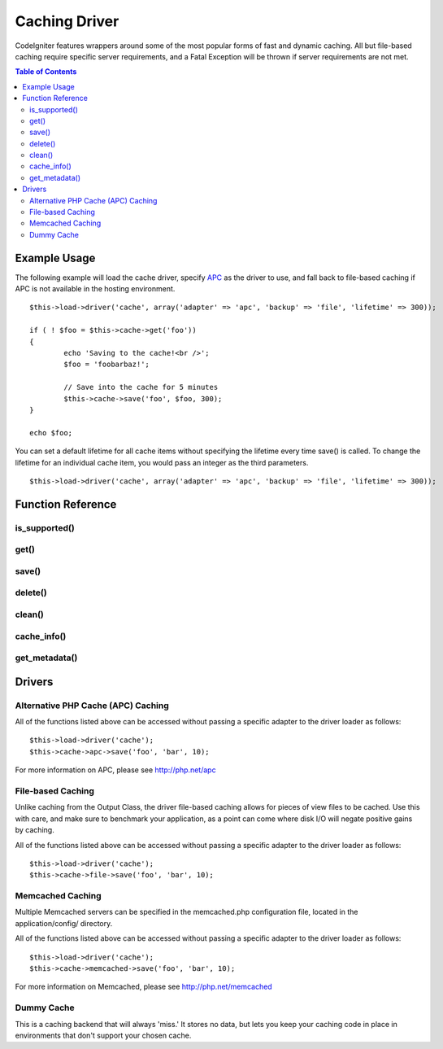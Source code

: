##############
Caching Driver
##############

CodeIgniter features wrappers around some of the most popular forms of
fast and dynamic caching. All but file-based caching require specific
server requirements, and a Fatal Exception will be thrown if server
requirements are not met.

.. contents:: Table of Contents

*************
Example Usage
*************

The following example will load the cache driver, specify `APC <#apc>`_
as the driver to use, and fall back to file-based caching if APC is not
available in the hosting environment.

::

	$this->load->driver('cache', array('adapter' => 'apc', 'backup' => 'file', 'lifetime' => 300));
	
	if ( ! $foo = $this->cache->get('foo'))
	{
		echo 'Saving to the cache!<br />';
		$foo = 'foobarbaz!';
		
		// Save into the cache for 5 minutes
		$this->cache->save('foo', $foo, 300);
	}
	
	echo $foo;

You can set a default lifetime for all cache items without specifying the
lifetime every time save() is called. To change the lifetime for an
individual cache item, you would pass an integer as the third parameters.

::

	$this->load->driver('cache', array('adapter' => 'apc', 'backup' => 'file', 'lifetime' => 300));


******************
Function Reference
******************

.. php:class:: CI_Cache

is_supported()
===============

	.. php:method:: is_supported ( $driver )

		This function is automatically called when accessing drivers via
		$this->cache->get(). However, if the individual drivers are used, make
		sure to call this function to ensure the driver is supported in the
		hosting environment.
		
		:param string $driver: the name of the caching driver
		:returns: TRUE if supported, FALSE if not
		:rtype: Boolean
		
		::
				
			if ($this->cache->apc->is_supported()
			{
				if ($data = $this->cache->apc->get('my_cache'))
				{
					// do things.
				}
			}


get()
=====

	.. php:method:: get ( $id )
	
		This function will attempt to fetch an item from the cache store. If the
		item does not exist, the function will return FALSE.

		:param string $id: name of cached item
		:returns: The item if it exists, FALSE if it does not
		:rtype: Mixed
		
		::

			$foo = $this->cache->get('my_cached_item');


save()
======

	.. php:method:: save ( $id , $data [, $ttl])
	
		This function will save an item to the cache store. If saving fails, the
		function will return FALSE.

		:param string $id: name of the cached item
		:param mixed $data: the data to save
		:param int $ttl: Time To Live, in seconds (default 60)
		:returns: TRUE on success, FALSE on failure
		:rtype: Boolean

		::

			$this->cache->save('cache_item_id', 'data_to_cache');
	
delete()
========

	.. php:method:: delete ( $id )
	
		This function will delete a specific item from the cache store. If item
		deletion fails, the function will return FALSE.

		:param string $id: name of cached item
		:returns: TRUE if deleted, FALSE if the deletion fails
		:rtype: Boolean
		
		::

			$this->cache->delete('cache_item_id');

clean()
=======

	.. php:method:: clean ( )
	
		This function will 'clean' the entire cache. If the deletion of the
		cache files fails, the function will return FALSE.

		:returns: TRUE if deleted, FALSE if the deletion fails
		:rtype: Boolean
		
		::

			$this->cache->clean();

cache_info()
=============

	.. php:method:: cache_info ( )

		This function will return information on the entire cache.

		:returns: information on the entire cache
		:rtype: Mixed
		
		::

			var_dump($this->cache->cache_info());
		
		.. note:: The information returned and the structure of the data is dependent
			on which adapter is being used.
	

get_metadata()
===============

	.. php:method:: get_metadata ( $id )
	
		This function will return detailed information on a specific item in the
		cache.
		
		:param string $id: name of cached item
		:returns: metadadta for the cached item
		:rtype: Mixed
		
		::

			var_dump($this->cache->get_metadata('my_cached_item'));

		.. note:: The information returned and the structure of the data is dependent
			on which adapter is being used.

			
*******
Drivers
*******

Alternative PHP Cache (APC) Caching
===================================

All of the functions listed above can be accessed without passing a
specific adapter to the driver loader as follows::

	$this->load->driver('cache');
	$this->cache->apc->save('foo', 'bar', 10);

For more information on APC, please see
`http://php.net/apc <http://php.net/apc>`_

File-based Caching
==================

Unlike caching from the Output Class, the driver file-based caching
allows for pieces of view files to be cached. Use this with care, and
make sure to benchmark your application, as a point can come where disk
I/O will negate positive gains by caching.

All of the functions listed above can be accessed without passing a
specific adapter to the driver loader as follows::

	$this->load->driver('cache');
	$this->cache->file->save('foo', 'bar', 10);

Memcached Caching
=================

Multiple Memcached servers can be specified in the memcached.php
configuration file, located in the application/config/ directory.

All of the functions listed above can be accessed without passing a
specific adapter to the driver loader as follows::

	$this->load->driver('cache');
	$this->cache->memcached->save('foo', 'bar', 10);

For more information on Memcached, please see
`http://php.net/memcached <http://php.net/memcached>`_

Dummy Cache
===========

This is a caching backend that will always 'miss.' It stores no data,
but lets you keep your caching code in place in environments that don't
support your chosen cache.
